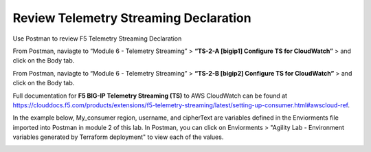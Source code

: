 Review Telemetry Streaming Declaration
================================================================================

Use Postman to review F5 Telemetry Streaming Declaration

From Postman, naviagte to “Module 6 - Telemetry Streaming” > **“TS-2-A [bigip1] Configure TS for CloudWatch”** > and click on the Body tab.

.. image:: ./images/2023_11_postman_telemetry_streaming_configuration_reivew_bigip1.png
	   :scale: 50%

From Postman, naviagte to “Module 6 - Telemetry Streaming” > **“TS-2-B [bigip2] Configure TS for CloudWatch”** > and click on the Body tab.

.. image:: ./images/2023_12_postman_telemetry_streaming_configuration_reivew_bigip2.png
	   :scale: 50%

Full documentation for **F5 BIG-IP Telemetry Streaming (TS)** to AWS CloudWatch can be found at https://clouddocs.f5.com/products/extensions/f5-telemetry-streaming/latest/setting-up-consumer.html#awscloud-ref.

In the example below, My_consumer region, username, and cipherText are variables defined in the Enviorments file imported into Postman in module 2 of this lab. In Postman, you can click on Enviorments > "Agility Lab - Environment variables generated by Terraform deployment" to view each of the values.

.. image:: ./images/2023_13_postman_telemetry_streaming_configuration_reivew_bigip1_2.png
	   :scale: 50%